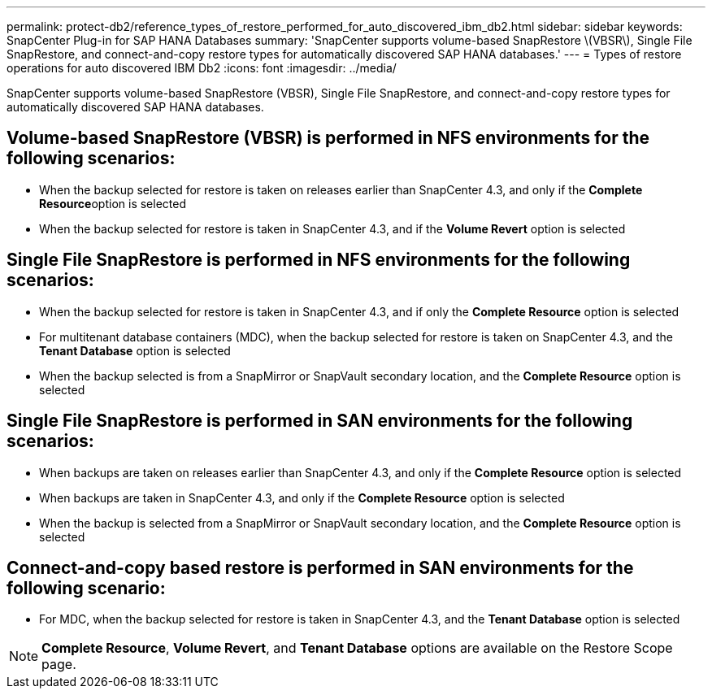 ---
permalink: protect-db2/reference_types_of_restore_performed_for_auto_discovered_ibm_db2.html
sidebar: sidebar
keywords: SnapCenter Plug-in for SAP HANA Databases
summary: 'SnapCenter supports volume-based SnapRestore \(VBSR\), Single File SnapRestore, and connect-and-copy restore types for automatically discovered SAP HANA databases.'
---
= Types of restore operations for auto discovered IBM Db2
:icons: font
:imagesdir: ../media/

[.lead]
SnapCenter supports volume-based SnapRestore (VBSR), Single File SnapRestore, and connect-and-copy restore types for automatically discovered SAP HANA databases.

== Volume-based SnapRestore (VBSR) is performed in NFS environments for the following scenarios:

* When the backup selected for restore is taken on releases earlier than SnapCenter 4.3, and only if the **Complete Resource**option is selected
* When the backup selected for restore is taken in SnapCenter 4.3, and if the *Volume Revert* option is selected

== Single File SnapRestore is performed in NFS environments for the following scenarios:

* When the backup selected for restore is taken in SnapCenter 4.3, and if only the *Complete Resource* option is selected
* For multitenant database containers (MDC), when the backup selected for restore is taken on SnapCenter 4.3, and the *Tenant Database* option is selected
* When the backup selected is from a SnapMirror or SnapVault secondary location, and the *Complete Resource* option is selected

== Single File SnapRestore is performed in SAN environments for the following scenarios:

* When backups are taken on releases earlier than SnapCenter 4.3, and only if the *Complete Resource* option is selected
* When backups are taken in SnapCenter 4.3, and only if the *Complete Resource* option is selected
* When the backup is selected from a SnapMirror or SnapVault secondary location, and the *Complete Resource* option is selected

== Connect-and-copy based restore is performed in SAN environments for the following scenario:

* For MDC, when the backup selected for restore is taken in SnapCenter 4.3, and the *Tenant Database* option is selected

NOTE: *Complete Resource*, *Volume Revert*, and *Tenant Database* options are available on the Restore Scope page.
